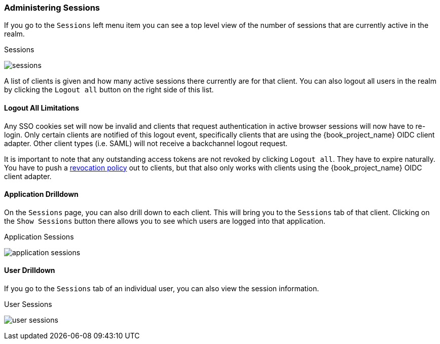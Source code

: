 
=== Administering Sessions

If you go to the `Sessions` left menu item you can see a top level view of the number of sessions that are currently active in the realm.

.Sessions
image:{book_images}/sessions.png[]

A list of clients is given and how many active sessions there currently are for that client. You can also logout all
users in the realm by clicking the `Logout all` button on the right side of this list.

==== Logout All Limitations

Any SSO cookies set will now be invalid and clients that request authentication in active browser sessions will now have to
re-login.  Only certain clients are notified of this logout event, specifically clients that are using the {book_project_name}
OIDC client adapter. Other client types (i.e. SAML) will not receive a backchannel logout request.

It is important to note that any outstanding access tokens are not revoked by clicking `Logout all`.  They have to
expire naturally.  You have to push a <<_revocation-policy, revocation policy>> out to
clients, but that also only works with clients using the {book_project_name} OIDC client adapter.

==== Application Drilldown

On the `Sessions` page, you can also drill down to each client. This will bring you to the `Sessions` tab of that client.
Clicking on the `Show Sessions` button there allows you to see which users are logged into that application.

.Application Sessions
image:{book_images}/application-sessions.png[]

==== User Drilldown

If you go to the `Sessions` tab of an individual user, you can also view the session information.

.User Sessions
image:{book_images}/user-sessions.png[]

